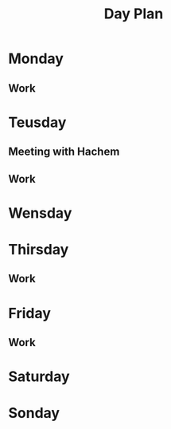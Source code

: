 #+Title: Day Plan
#+ARCHIVE: ~/org/archive.org::datetree/* day-plan

* Monday
** Work
SCHEDULED: <2019-11-11 man 09:30>
* Teusday
** Meeting with Hachem
SCHEDULED: <2019-10-29 Tue 10:00>
** Work
SCHEDULED: <2019-11-05 Tue 9:30>
* Wensday
* Thirsday
:LOGBOOK:
- State "ACTIVE"     from "TODO"       [2019-10-31 tor 05:29]
- State "TODO"       from              [2019-10-31 tor 05:29]
- State "TODO"       from "ACTIVE"     [2019-10-27 Sun 14:13]
:END:

** Work
CLOSED: [2019-11-02 lør 20:57] SCHEDULED: <2019-10-31 Thu 09:30>
:LOGBOOK:
- State "DONE"       from              [2019-11-02 lør 20:57]
:END:

* Friday
** Work
CLOSED: [2019-11-02 lør 20:55] SCHEDULED: <2019-11-01 Fri 09:30>
:LOGBOOK:
- State "DONE"       from              [2019-11-02 lør 20:55]
:END:

* Saturday
* Sonday


